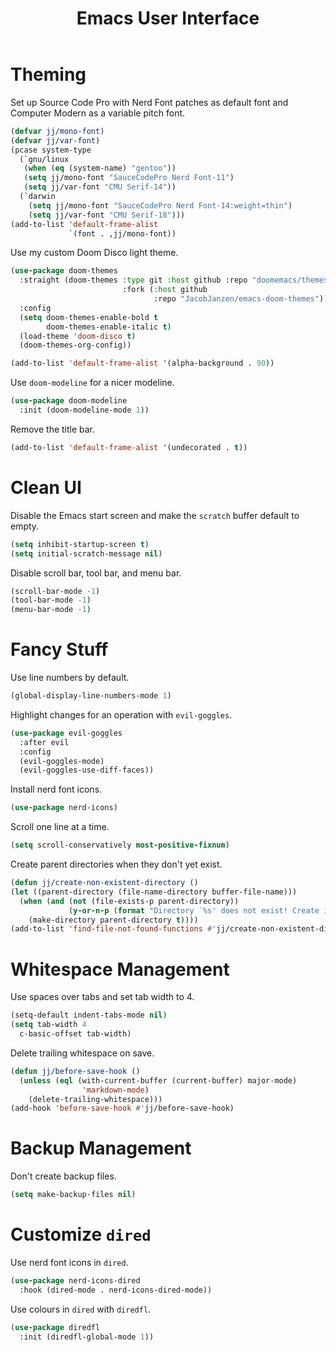 #+title: Emacs User Interface

* Theming
Set up Source Code Pro with Nerd Font patches as default font and Computer Modern as a variable pitch font.
#+begin_src emacs-lisp :tangle ~/.config/emacs/user-interface.el :mkdirp yes
  (defvar jj/mono-font)
  (defvar jj/var-font)
  (pcase system-type
    (`gnu/linux
     (when (eq (system-name) "gentoo"))
     (setq jj/mono-font "SauceCodePro Nerd Font-11")
     (setq jj/var-font "CMU Serif-14"))
    (`darwin
      (setq jj/mono-font "SauceCodePro Nerd Font-14:weight=thin")
      (setq jj/var-font "CMU Serif-18")))
  (add-to-list 'default-frame-alist
               `(font . ,jj/mono-font))
#+end_src

Use my custom Doom Disco light theme.
#+begin_src emacs-lisp :tangle ~/.config/emacs/user-interface.el :mkdirp yes
  (use-package doom-themes
    :straight (doom-themes :type git :host github :repo "doomemacs/themes"
                           :fork (:host github
                                  :repo "JacobJanzen/emacs-doom-themes"))
    :config
    (setq doom-themes-enable-bold t
          doom-themes-enable-italic t)
    (load-theme 'doom-disco t)
    (doom-themes-org-config))

  (add-to-list 'default-frame-alist '(alpha-background . 90))
#+end_src

Use =doom-modeline= for a nicer modeline.
#+begin_src emacs-lisp :tangle ~/.config/emacs/user-interface.el :mkdirp yes
  (use-package doom-modeline
    :init (doom-modeline-mode 1))
#+end_src

Remove the title bar.
#+begin_src emacs-lisp :tangle ~/.config/emacs/user-interface.el :mkdirp yes
  (add-to-list 'default-frame-alist '(undecorated . t))
#+end_src


* Clean UI
Disable the Emacs start screen and make the =scratch= buffer default to empty.
#+begin_src emacs-lisp :tangle ~/.config/emacs/user-interface.el :mkdirp yes
  (setq inhibit-startup-screen t)
  (setq initial-scratch-message nil)
#+end_src

Disable scroll bar, tool bar, and menu bar.
#+begin_src emacs-lisp :tangle ~/.config/emacs/user-interface.el :mkdirp yes
  (scroll-bar-mode -1)
  (tool-bar-mode -1)
  (menu-bar-mode -1)
#+end_src

* Fancy Stuff
Use line numbers by default.
#+begin_src emacs-lisp :tangle ~/.config/emacs/user-interface.el :mkdirp yes
  (global-display-line-numbers-mode 1)
#+end_src

Highlight changes for an operation with =evil-goggles=.
#+begin_src emacs-lisp :tangle ~/.config/emacs/user-interface.el :mkdirp yes
  (use-package evil-goggles
    :after evil
    :config
    (evil-goggles-mode)
    (evil-goggles-use-diff-faces))
#+end_src

Install nerd font icons.
#+begin_src emacs-lisp :tangle ~/.config/emacs/user-interface.el :mkdirp yes
  (use-package nerd-icons)
#+end_src

Scroll one line at a time.
#+begin_src emacs-lisp :tangle ~/.config/emacs/user-interface.el :mkdirp yes
  (setq scroll-conservatively most-positive-fixnum)
#+end_src

Create parent directories when they don't yet exist.
#+begin_src emacs-lisp :tangle ~/.config/emacs/user-interface.el :mkdirp yes
  (defun jj/create-non-existent-directory ()
  (let ((parent-directory (file-name-directory buffer-file-name)))
    (when (and (not (file-exists-p parent-directory))
               (y-or-n-p (format "Directory `%s' does not exist! Create it?" parent-directory)))
      (make-directory parent-directory t))))
  (add-to-list 'find-file-not-found-functions #'jj/create-non-existent-directory)
#+end_src


* Whitespace Management
Use spaces over tabs and set tab width to 4.
#+begin_src emacs-lisp :tangle ~/.config/emacs/user-interface.el :mkdirp yes
  (setq-default indent-tabs-mode nil)
  (setq tab-width 4
    c-basic-offset tab-width)
#+end_src

Delete trailing whitespace on save.
#+begin_src emacs-lisp :tangle ~/.config/emacs/user-interface.el :mkdirp yes
  (defun jj/before-save-hook ()
    (unless (eql (with-current-buffer (current-buffer) major-mode)
                  'markdown-mode)
      (delete-trailing-whitespace)))
  (add-hook 'before-save-hook #'jj/before-save-hook)
#+end_src

* Backup Management
Don't create backup files.
#+begin_src emacs-lisp :tangle ~/.config/emacs/user-interface.el :mkdirp yes
  (setq make-backup-files nil)
#+end_src

* Customize =dired=
Use nerd font icons in =dired=.
#+begin_src emacs-lisp :tangle ~/.config/emacs/user-interface.el :mkdirp yes
  (use-package nerd-icons-dired
    :hook (dired-mode . nerd-icons-dired-mode))
#+end_src

Use colours in =dired= with =diredfl=.
#+begin_src emacs-lisp :tangle ~/.config/emacs/user-interface.el :mkdirp yes
  (use-package diredfl
    :init (diredfl-global-mode 1))
#+end_src
